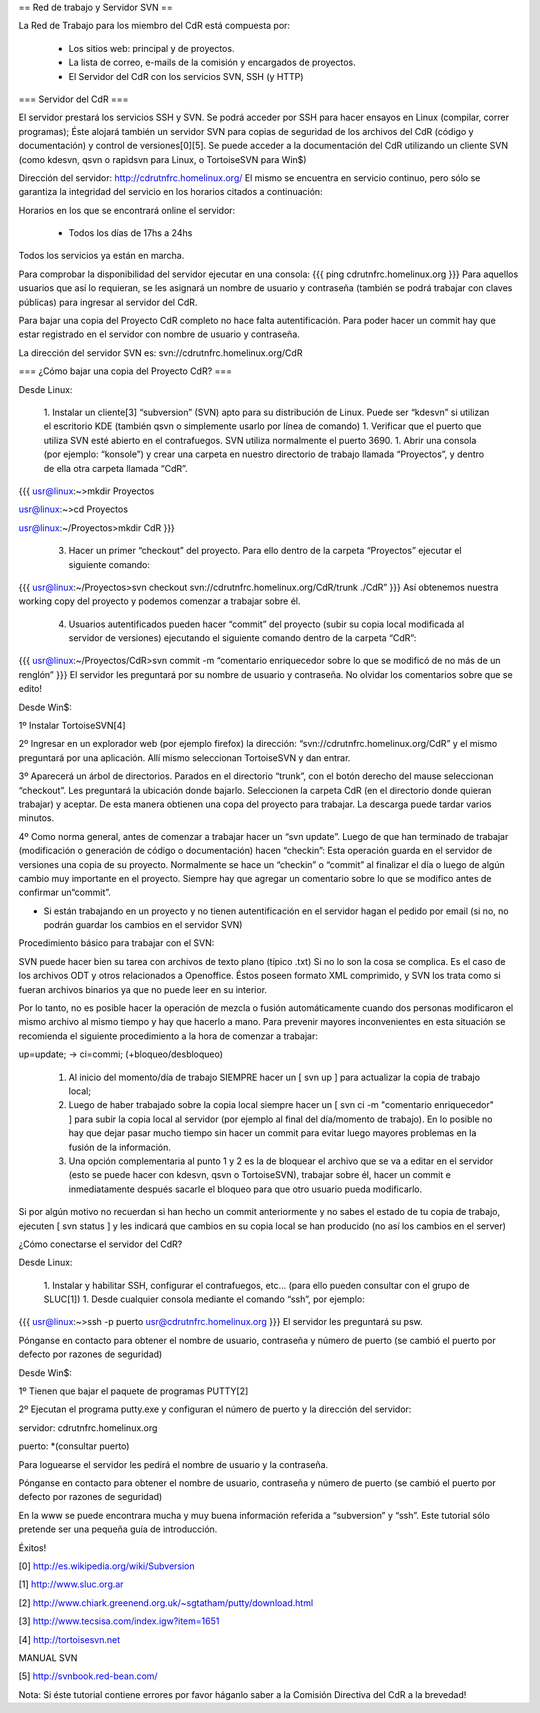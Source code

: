 == Red de trabajo y Servidor SVN ==

La Red de Trabajo para los miembro del CdR está compuesta por:

 * Los sitios web: principal y de proyectos.
 * La lista de correo, e-mails de la comisión y encargados de proyectos.
 * El Servidor del CdR con los servicios SVN, SSH (y HTTP)

=== Servidor del CdR ===

El servidor prestará los servicios SSH y SVN. Se podrá acceder por SSH para hacer ensayos en Linux (compilar, correr programas); Éste alojará también un servidor SVN para copias de seguridad de los archivos del CdR (código y documentación) y control de versiones[0][5]. Se puede acceder a la documentación del CdR utilizando un cliente SVN (como kdesvn, qsvn o rapidsvn para Linux, o TortoiseSVN para Win$)

Dirección del servidor: http://cdrutnfrc.homelinux.org/ El mismo se encuentra en servicio continuo, pero sólo se garantiza la integridad del servicio en los horarios citados a continuación:

Horarios en los que se encontrará online el servidor:

 * Todos los días de 17hs a 24hs

Todos los servicios ya están en marcha.

Para comprobar la disponibilidad del servidor ejecutar en una consola:
{{{
ping cdrutnfrc.homelinux.org
}}}
Para aquellos usuarios que así lo requieran, se les asignará un nombre de usuario y contraseña (también se podrá trabajar con claves públicas) para ingresar al servidor del CdR.

Para bajar una copia del Proyecto CdR completo no hace falta autentificación. Para poder hacer un commit hay que estar registrado en el servidor con nombre de usuario y contraseña.

La dirección del servidor SVN es: svn://cdrutnfrc.homelinux.org/CdR

=== ¿Cómo bajar una copia del Proyecto CdR? ===

Desde Linux:

 1. Instalar un cliente[3] “subversion” (SVN) apto para su distribución de Linux. Puede ser “kdesvn” si utilizan el escritorio KDE (también qsvn o simplemente usarlo por línea de comando)
 1. Verificar que el puerto que utiliza SVN esté abierto en el contrafuegos. SVN utiliza normalmente el puerto 3690.
 1. Abrir una consola (por ejemplo: “konsole”) y crear una carpeta en nuestro directorio de trabajo llamada “Proyectos”, y dentro de ella otra carpeta llamada “CdR”.
{{{
usr@linux:~>mkdir Proyectos

usr@linux:~>cd Proyectos

usr@linux:~/Proyectos>mkdir CdR
}}}
 3. Hacer un primer “checkout” del proyecto. Para ello dentro de la carpeta “Proyectos” ejecutar el siguiente comando:
{{{
usr@linux:~/Proyectos>svn checkout svn://cdrutnfrc.homelinux.org/CdR/trunk ./CdR”
}}}
Así obtenemos nuestra working copy del proyecto y podemos comenzar a trabajar sobre él.
 4. Usuarios autentificados pueden hacer “commit” del proyecto (subir su copia local modificada al servidor de versiones) ejecutando el siguiente comando dentro de la carpeta “CdR”:
{{{
usr@linux:~/Proyectos/CdR>svn commit -m “comentario enriquecedor sobre lo que se modificó de no más de un renglón”
}}}
El servidor les preguntará por su nombre de usuario y contraseña. No olvidar los comentarios sobre que se edito!

Desde Win$:

1º Instalar TortoiseSVN[4]

2º Ingresar en un explorador web (por ejemplo firefox) la dirección: “svn://cdrutnfrc.homelinux.org/CdR” y el mismo preguntará por una aplicación. Allí mismo seleccionan TortoiseSVN y dan entrar.

3º Aparecerá un árbol de directorios. Parados en el directorio “trunk”, con el botón derecho del mause seleccionan “checkout”. Les preguntará la ubicación donde bajarlo. Seleccionen la carpeta CdR (en el directorio donde quieran trabajar) y aceptar. De esta manera obtienen una copa del proyecto para trabajar. La descarga puede tardar varios minutos.

4º Como norma general, antes de comenzar a trabajar hacer un “svn update”. Luego de que han terminado de trabajar (modificación o generación de código o documentación) hacen “checkin”: Esta operación guarda en el servidor de versiones una copia de su proyecto. Normalmente se hace un “checkin” o “commit” al finalizar el día o luego de algún cambio muy importante en el proyecto. Siempre hay que agregar un comentario sobre lo que se modifico antes de confirmar un“commit”.

* Si están trabajando en un proyecto y no tienen autentificación en el servidor hagan el pedido por email (si no, no podrán guardar los cambios en el servidor SVN)

Procedimiento básico para trabajar con el SVN:

SVN puede hacer bien su tarea con archivos de texto plano (típico .txt) Si no lo son la cosa se complica. Es el caso de los archivos ODT y otros relacionados a Openoffice. Éstos poseen formato XML comprimido, y SVN los trata como si fueran archivos binarios ya que no puede leer en su interior.

Por lo tanto, no es posible hacer la operación de mezcla o fusión automáticamente cuando dos personas modificaron el mismo archivo al mismo tiempo y hay que hacerlo a mano. Para prevenir mayores inconvenientes en esta situación se recomienda el siguiente procedimiento a la hora de comenzar a trabajar:

up=update; → ci=commi; (+bloqueo/desbloqueo)

   1.

      Al inicio del momento/día de trabajo SIEMPRE hacer un [ svn up ] para actualizar la copia de trabajo local;
   2.

      Luego de haber trabajado sobre la copia local siempre hacer un [ svn ci -m "comentario enriquecedor" ] para subir la copia local al servidor (por ejemplo al final del día/momento de trabajo). En lo posible no hay que dejar pasar mucho tiempo sin hacer un commit para evitar luego mayores problemas en la fusión de la información.
   3.

      Una opción complementaria al punto 1 y 2 es la de bloquear el archivo que se va a editar en el servidor (esto se puede hacer con kdesvn, qsvn o TortoiseSVN), trabajar sobre él, hacer un commit e inmediatamente después sacarle el bloqueo para que otro usuario pueda modificarlo.

Si por algún motivo no recuerdan si han hecho un commit anteriormente y no sabes el estado de tu copia de trabajo, ejecuten [ svn status ] y les indicará que cambios en su copia local se han producido (no así los cambios en el server)

¿Cómo conectarse el servidor del CdR?

Desde Linux:

 1. Instalar y habilitar SSH, configurar el contrafuegos, etc... (para ello pueden consultar con el grupo de SLUC[1])
 1. Desde cualquier consola mediante el comando “ssh”, por ejemplo:
{{{
usr@linux:~>ssh -p puerto usr@cdrutnfrc.homelinux.org
}}}
El servidor les preguntará su psw.

Pónganse en contacto para obtener el nombre de usuario, contraseña y número de puerto (se cambió el puerto por defecto por razones de seguridad)

Desde Win$:

1º Tienen que bajar el paquete de programas PUTTY[2]

2º Ejecutan el programa putty.exe y configuran el número de puerto y la dirección del servidor:

servidor: cdrutnfrc.homelinux.org

puerto: *(consultar puerto)

Para loguearse el servidor les pedirá el nombre de usuario y la contraseña.

Pónganse en contacto para obtener el nombre de usuario, contraseña y número de puerto (se cambió el puerto por defecto por razones de seguridad)


En la www se puede encontrara mucha y muy buena información referida a “subversion” y “ssh”. Este tutorial sólo pretende ser una pequeña guía de introducción.

Éxitos!

[0] http://es.wikipedia.org/wiki/Subversion

[1] http://www.sluc.org.ar

[2] http://www.chiark.greenend.org.uk/~sgtatham/putty/download.html

[3] http://www.tecsisa.com/index.igw?item=1651

[4] http://tortoisesvn.net

MANUAL SVN

[5] http://svnbook.red-bean.com/

Nota: Si éste tutorial contiene errores por favor háganlo saber a la Comisión Directiva del CdR a la brevedad!
